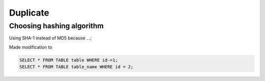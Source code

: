 =========
Duplicate
=========




Choosing hashing algorithm
--------------------------

Using SHA-1 instead of MD5 because ...;



Made modification to


.. code-block:: sql

    SELECT * FROM TABLE table WHERE id-=1;
    SELECT * FROM TABLE table_name WHERE id = 2;
